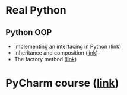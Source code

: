 * Real Python

** Python OOP

- Implementing an interfacing in Python ([[https://realpython.com/python-interface/][link]])
- Inheritance and composition ([[https://realpython.com/inheritance-composition-python/#implementation-inheritance-vs-interface-inheritance][link]])
- The factory method ([[https://realpython.com/factory-method-python/][link]])

* PyCharm course ([[https://training.talkpython.fm/courses/details/mastering-pycharm-ide][link]])
